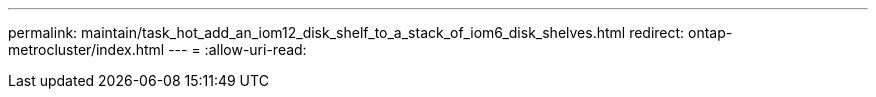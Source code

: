---
permalink: maintain/task_hot_add_an_iom12_disk_shelf_to_a_stack_of_iom6_disk_shelves.html 
redirect: ontap-metrocluster/index.html 
---
= 
:allow-uri-read: 


